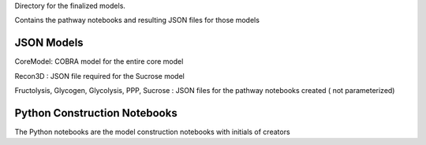 Directory for the finalized models.

Contains the pathway notebooks and resulting JSON files for those models


JSON Models
----------------
CoreModel: COBRA model for the entire core model

Recon3D : JSON file required for the Sucrose model

Fructolysis, Glycogen, Glycolysis, PPP, Sucrose : JSON files for the pathway notebooks created ( not parameterized)



Python Construction Notebooks
-----------------------------
The Python notebooks are the model construction notebooks with initials of creators
